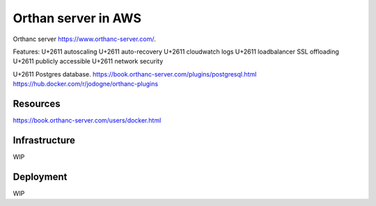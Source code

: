 Orthan server in AWS
=====================

Orthanc server https://www.orthanc-server.com/.

Features:
U+2611 autoscaling
U+2611 auto-recovery
U+2611 cloudwatch logs
U+2611 loadbalancer SSL offloading
U+2611 publicly accessible
U+2611 network security

U+2611 Postgres database.
https://book.orthanc-server.com/plugins/postgresql.html 
https://hub.docker.com/r/jodogne/orthanc-plugins 

Resources
----------

https://book.orthanc-server.com/users/docker.html

Infrastructure
---------------

WIP

Deployment
-----------

WIP
